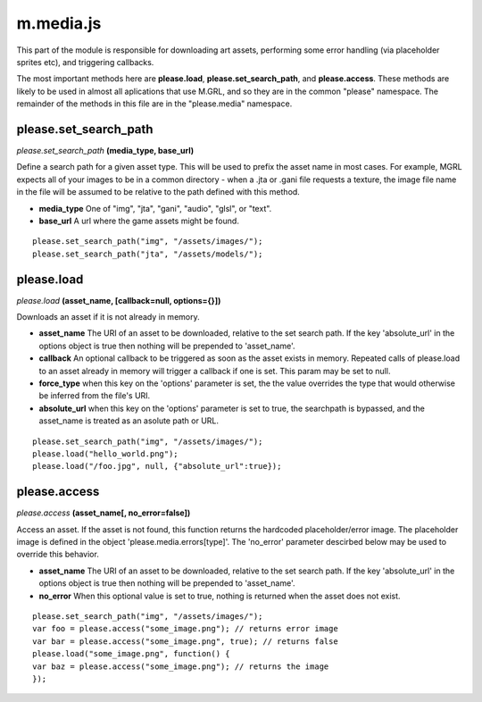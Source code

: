 

m.media.js
==========

This part of the module is responsible for downloading art assets,
performing some error handling (via placeholder sprites etc), and
triggering callbacks.

The most important methods here are **please.load**,
**please.set\_search\_path**, and **please.access**. These methods are
likely to be used in almost all aplications that use M.GRL, and so they
are in the common "please" namespace. The remainder of the methods in
this file are in the "please.media" namespace.




please.set_search_path
----------------------
*please.set\_search\_path* **(media\_type, base\_url)**

Define a search path for a given asset type. This will be used to prefix
the asset name in most cases. For example, MGRL expects all of your
images to be in a common directory - when a .jta or .gani file requests
a texture, the image file name in the file will be assumed to be
relative to the path defined with this method.

-  **media\_type** One of "img", "jta", "gani", "audio", "glsl", or
   "text".

-  **base\_url** A url where the game assets might be found.

::

    please.set_search_path("img", "/assets/images/");
    please.set_search_path("jta", "/assets/models/");



please.load
-----------
*please.load* **(asset\_name, [callback=null, options={}])**

Downloads an asset if it is not already in memory.

-  **asset\_name** The URI of an asset to be downloaded, relative to the
   set search path. If the key 'absolute\_url' in the options object is
   true then nothing will be prepended to 'asset\_name'.

-  **callback** An optional callback to be triggered as soon as the
   asset exists in memory. Repeated calls of please.load to an asset
   already in memory will trigger a callback if one is set. This param
   may be set to null.

-  **force\_type** when this key on the 'options' parameter is set, the
   the value overrides the type that would otherwise be inferred from
   the file's URI.

-  **absolute\_url** when this key on the 'options' parameter is set to
   true, the searchpath is bypassed, and the asset\_name is treated as
   an asolute path or URL.

::

    please.set_search_path("img", "/assets/images/");
    please.load("hello_world.png");
    please.load("/foo.jpg", null, {"absolute_url":true});



please.access
-------------
*please.access* **(asset\_name[, no\_error=false])**

Access an asset. If the asset is not found, this function returns the
hardcoded placeholder/error image. The placeholder image is defined in
the object 'please.media.errors[type]'. The 'no\_error' parameter
descirbed below may be used to override this behavior.

-  **asset\_name** The URI of an asset to be downloaded, relative to the
   set search path. If the key 'absolute\_url' in the options object is
   true then nothing will be prepended to 'asset\_name'.

-  **no\_error** When this optional value is set to true, nothing is
   returned when the asset does not exist.

::

    please.set_search_path("img", "/assets/images/");
    var foo = please.access("some_image.png"); // returns error image
    var bar = please.access("some_image.png", true); // returns false
    please.load("some_image.png", function() {
    var baz = please.access("some_image.png"); // returns the image
    });



